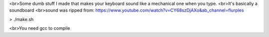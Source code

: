 
<br>Some dumb stuff I made that makes your keyboard sound like a mechanical one when you type.
<br>It's basically a soundboard
<br>sound was ripped from: https://www.youtube.com/watch?v=CY68szDjAXo&ab_channel=flurples


> ./make.sh

<br>You need gcc to compile

